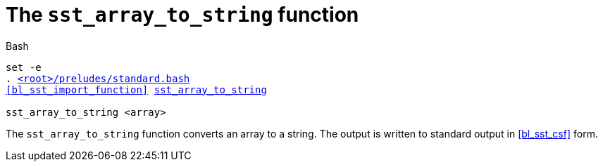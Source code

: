//
// For the copyright information for this file, please search up the
// directory tree for the first COPYING file.
//

[[bl_sst_array_to_string,sst_array_to_string]]
= The `sst_array_to_string` function

.Bash
[source,subs="normal"]
----
set -e
. link:{repo_browser_url}/src/bash/preludes/standard.bash[<root>/preludes/standard.bash]
<<bl_sst_import_function>> link:{repo_browser_url}/src/bash/functions/sst_array_to_string.bash[sst_array_to_string]

sst_array_to_string <array>
----

The `sst_array_to_string` function converts an array to a string.
The output is written to standard output in <<bl_sst_csf>> form.

//
